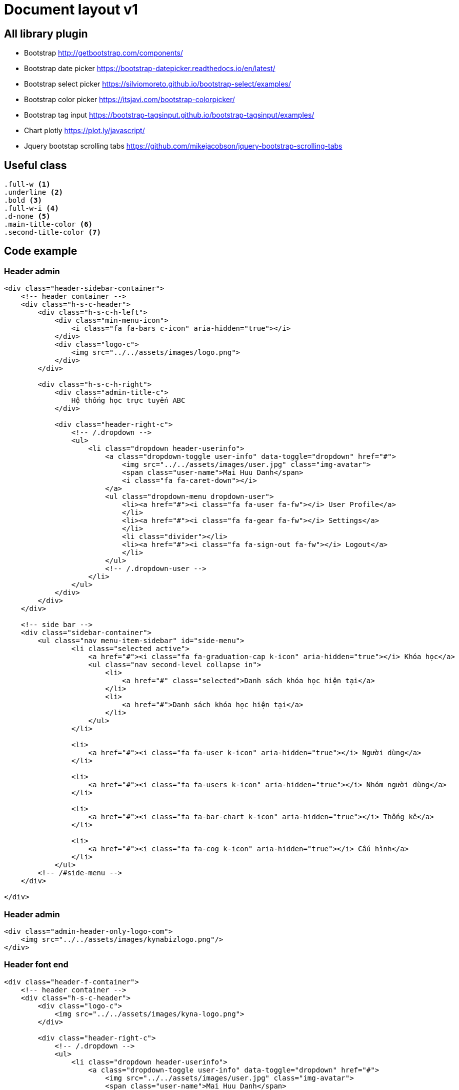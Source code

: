 = Document layout v1

== All library plugin

* Bootstrap
http://getbootstrap.com/components/[http://getbootstrap.com/components/]

* Bootstrap date picker
https://bootstrap-datepicker.readthedocs.io/en/latest/[https://bootstrap-datepicker.readthedocs.io/en/latest/]

* Bootstrap select picker
https://silviomoreto.github.io/bootstrap-select/examples/[https://silviomoreto.github.io/bootstrap-select/examples/]

* Bootstrap color picker
https://itsjavi.com/bootstrap-colorpicker/[https://itsjavi.com/bootstrap-colorpicker/]

* Bootstrap tag input
https://bootstrap-tagsinput.github.io/bootstrap-tagsinput/examples/[https://bootstrap-tagsinput.github.io/bootstrap-tagsinput/examples/]

* Chart plotly
https://plot.ly/javascript/[https://plot.ly/javascript/]

* Jquery bootstap scrolling tabs
https://github.com/mikejacobson/jquery-bootstrap-scrolling-tabs[https://github.com/mikejacobson/jquery-bootstrap-scrolling-tabs]

== Useful class
[source, css]
----
.full-w <1>
.underline <2>
.bold <3>
.full-w-i <4>
.d-none <5>
.main-title-color <6>
.second-title-color <7>
----

== Code example

=== Header admin
[source,html]
----
<div class="header-sidebar-container">
    <!-- header container -->
    <div class="h-s-c-header">
        <div class="h-s-c-h-left">
            <div class="min-menu-icon">
                <i class="fa fa-bars c-icon" aria-hidden="true"></i>
            </div>
            <div class="logo-c">
                <img src="../../assets/images/logo.png">
            </div>
        </div>

        <div class="h-s-c-h-right">
            <div class="admin-title-c">
                Hệ thống học trực tuyến ABC
            </div>

            <div class="header-right-c">
                <!-- /.dropdown -->
                <ul>
                    <li class="dropdown header-userinfo">
                        <a class="dropdown-toggle user-info" data-toggle="dropdown" href="#">
                            <img src="../../assets/images/user.jpg" class="img-avatar">
                            <span class="user-name">Mai Huu Danh</span>
                            <i class="fa fa-caret-down"></i>
                        </a>
                        <ul class="dropdown-menu dropdown-user">
                            <li><a href="#"><i class="fa fa-user fa-fw"></i> User Profile</a>
                            </li>
                            <li><a href="#"><i class="fa fa-gear fa-fw"></i> Settings</a>
                            </li>
                            <li class="divider"></li>
                            <li><a href="#"><i class="fa fa-sign-out fa-fw"></i> Logout</a>
                            </li>
                        </ul>
                        <!-- /.dropdown-user -->
                    </li>
                </ul>
            </div>
        </div>
    </div>

    <!-- side bar -->
    <div class="sidebar-container">
        <ul class="nav menu-item-sidebar" id="side-menu">
                <li class="selected active">
                    <a href="#"><i class="fa fa-graduation-cap k-icon" aria-hidden="true"></i> Khóa học</a>
                    <ul class="nav second-level collapse in">
                        <li>
                            <a href="#" class="selected">Danh sách khóa học hiện tại</a>
                        </li>
                        <li>
                            <a href="#">Danh sách khóa học hiện tại</a>
                        </li>
                    </ul>
                </li>

                <li>
                    <a href="#"><i class="fa fa-user k-icon" aria-hidden="true"></i> Người dùng</a>
                </li>

                <li>
                    <a href="#"><i class="fa fa-users k-icon" aria-hidden="true"></i> Nhóm người dùng</a>
                </li>

                <li>
                    <a href="#"><i class="fa fa-bar-chart k-icon" aria-hidden="true"></i> Thống kê</a>
                </li>

                <li>
                    <a href="#"><i class="fa fa-cog k-icon" aria-hidden="true"></i> Cấu hình</a>
                </li>
            </ul>
        <!-- /#side-menu -->
    </div>

</div>
----

=== Header admin
[source, html]
----
<div class="admin-header-only-logo-com">
    <img src="../../assets/images/kynabizlogo.png"/>
</div>
----

=== Header font end
[source, html]
----
<div class="header-f-container">
    <!-- header container -->
    <div class="h-s-c-header">
        <div class="logo-c">
            <img src="../../assets/images/kyna-logo.png">
        </div>

        <div class="header-right-c">
            <!-- /.dropdown -->
            <ul>
                <li class="dropdown header-userinfo">
                    <a class="dropdown-toggle user-info" data-toggle="dropdown" href="#">
                        <img src="../../assets/images/user.jpg" class="img-avatar">
                        <span class="user-name">Mai Huu Danh</span>
                        <i class="fa fa-caret-down"></i>
                    </a>
                    <ul class="dropdown-menu dropdown-user">
                        <li><a href="#"><i class="fa fa-user fa-fw"></i> User Profile</a>
                        </li>
                        <li><a href="#"><i class="fa fa-gear fa-fw"></i> Settings</a>
                        </li>
                        <li class="divider"></li>
                        <li><a href="#"><i class="fa fa-sign-out fa-fw"></i> Logout</a>
                        </li>
                    </ul>
                    <!-- /.dropdown-user -->
                </li>
            </ul>
        </div>

    </div>
</div>
----

=== Star
[source, html]
----
<span class="start-container view-mode"> <1>
    <a href="" class="start" title="quá ngon"><i class="fa fa-star" aria-hidden="true"></i></a>
    <a href="" class="start" title="ngon"><i class="fa fa-star" aria-hidden="true"></i></a>
    <a href="" class="start selected" title="cũng được"><i class="fa fa-star" aria-hidden="true"></i></a>
    <a href="" class="start" title="kì quá"><i class="fa fa-star" aria-hidden="true"></i></a>
    <a href="" class="one-start start" title="tệ"><i class="fa fa-star" aria-hidden="true"></i></a>
</span>
----
<1> *view-mode* is only view, remove *view-mode* user and hover on star

=== Form admin

[source, html]
----
<div class="admin-frm-com">
    <form>
        <div class="afcom-item-w">
            <div class="my-input-icon-l">
                <input type="" class="my-input" placeholder="Tìm câu hỏi">
                <i class="fa fa-search c-icon" aria-hidden="true"></i>
            </div>
        </div>
        <div class="afcom-item-w">
            <div class="my-input-icon-l">
                <input type="" class="my-input" placeholder="Tìm câu hỏi">
                <i class="fa fa-search c-icon" aria-hidden="true"></i>
            </div>
        </div>
        <div class="afcom-item-w">
            <button>Đăng nhập</button>
        </div>
        <div class="afcom-item-w">
            <a href="">Quên mât khẩu</a>
        </div>
    </form>
</div>
----


=== Input
[source, html]
----
<input type="text" class="my-input" placeholder="Tìm theo tên, email..."> <1>
<input value="" type='text' class="my-input input-hightlight" placeholder="Cao Lém Lỉnh"/> <2>
<div class="my-input-icon-r"> <3>
    <input type="" class="my-input" placeholder="Tìm câu hỏi">
    <i class="fa fa-search c-icon" aria-hidden="true"></i>
</div>
<div class="my-input-icon-l"> <4>
    <input type="" class="my-input" placeholder="Tìm câu hỏi">
    <i class="fa fa-search c-icon" aria-hidden="true"></i>
</div>
----

=== Tag input
[source, html]
----
<div class="my-taginput-w">
    <input type="text" class="my-input full-w" value="Create user, Create user" data-role="tagsinput" />
</div>
----

=== Textarea
[source, html]
----
<textarea class="my-ta-input"></textarea>
----

=== Check box
[source, html]
----
<div class="checkbox checkbox-success">
   <input type="checkbox" name="chkName" id="chkId">
    <label for="chkId"></label>
</div>
----

[IMPORTANT]
Check box we can have more classes like *radio-primary*, *radio-danger*, *radio-info*, *radio-warning*, *radio-success*

=== Radio box
[source, html]
----
<div class="radio radio-success">
    <input type="radio" name="questionName1" value="yes">
    <label class="">Yes</label>
</div>
----

[IMPORTANT]
Radio box we can have more classes like *radio-primary*, *radio-danger*, *radio-info*, *radio-warning*, *radio-success*

=== Table
[source, html]
----
<table class="my-table" border="1">
	<thead>
	    <tr>
	        <th>ID</th>
	        <th>Ngày thành toán</th>
	        <th>Số tiền</th>
	        <th>Chi chú</th>
	        <th>Nhân viên</th>
	    </tr>
	</thead>
	<tbody>
	    <tr>
	        <td class="w-100">123456</td>
	        <td>12/11/2015 12:12:22</td>
	        <td class="w-150">200.000.000 đ</td>
	        <td class="w-200">Dóng đúng hạn</td>
	        <td class="w-200">Nhân viên A</td>
	    </tr>
	</tbody>
</table>
<div class="tb-paging">
    <div class="des">
        Hiển thị trang <span class="active-page">1</span> trong <strong>20</strong>
    </div>
    <div class="list-page">
        <div class="first"><a href="">Đầu</a></div>
        <div class="back"><a href=""><i class="fa fa-angle-left" aria-hidden="true"></i></a></div>
        <div class="list-page-d">
            <a href="" class="selected">1</a>
            <a href="">2</a>
            <a href="">3</a>
            <a href="">4</a>
            <a href="">5</a>
            <a href="">6</a>
            <a href="">7</a>
        </div>
        <div class="next"><a href=""><i class="fa fa-angle-right" aria-hidden="true"></i></a></div>

        <div class="last"><a href="">Cuối</a></div>
    </div>
</div>
----

=== Table with rating
[source, html]
----
<td class="rating"> <1>
    <div class="rating-detail">
        <span>DESIGN</span>
                    <span class="start-container view-mode">
                        <a href="" class="start" title="quá ngon"><i class="fa fa-star"
                                                                     aria-hidden="true"></i></a>
                        <a href="" class="start" title="ngon"><i class="fa fa-star"
                                                                 aria-hidden="true"></i></a>
                        <a href="" class="start selected" title="cũng được"><i
                                class="fa fa-star" aria-hidden="true"></i></a>
                        <a href="" class="start" title="kì quá"><i class="fa fa-star"
                                                                   aria-hidden="true"></i></a>
                        <a href="" class="one-start start" title="tệ"><i class="fa fa-star"
                                                                         aria-hidden="true"></i></a>
                    </span>
    </div>
    <div class="rating-title">
        150 GIỜ THÀNH THẠO PHOTOSHOP
    </div>
    <div>Cơ bản</div>
</td>
----
<1> Add this class *rating* in td column to show rating template


=== Date picker
[source, html]
----
<input type="text" data-provide="datepicker" data-date-format="dd/mm/yyyy" placeholder="Tìm theo ngày..." class="my-input">
----
<1> More api see link reference

=== Select picker
[source, html]
----
<select class="selectpicker my-select-picker">
    <option>Tìm theo user role</option>
    <option>Ketchup</option>
    <option>Relish</option>
</select>
----
<1> More api see link reference

=== Button
[source, html]
----
<button class="my-button">Tìm</button> <1>
<button class="my-s-button select-s-button">Người dùng</button><2>
<button class="my-s-button">Khóa học</button><3>
<button class="my-u-button">Các khóa học</button><4>
<div class="budc-add-course-w"><5>
    <button class="my-button m-r-10">Thêm khóa mới
        <span class="graduation-plus">
            <i class="fa fa-plus" aria-hidden="true"></i>
            <i class="fa fa-graduation-cap k-icon" aria-hidden="true"></i>
        </span>
    </button>
</div>
----

=== Buttop group
[source, html]
----
<div class="my-button-g m-r-10">
    <button>Tìm</button>
    <input type="text" placeholder="marketing">
    <i class="fa fa-repeat icon" aria-hidden="true"></i>
</div>
----

=== Button group with dropdown menu
[source, html]
----
<div class="my-button-g-drop-down m-r-10">
	<button class="dropdown open">
	    <a href="" class="dropdown-toggle multi-level wblink" data-toggle="dropdown" aria-expanded="true">Lọc khóa học <span class="caret"></span></a>
	    <ul class="dropdown-menu dropdown-menu-with-arrow" role="menu">
	        <!-- build menu for home page -->
	        <li>
	            <a href="" class="selected">A-Z</a>
	        </li>

	        <li class="dropdown-submenu">
	            <a href="" class="selected">Danh mục</a>
	            <ul class="dropdown-menu" role="menu">
	                <li><a href="">Danh mục con asdfjkasf asjas fkasj</a></li>
	                <li><a href="">Danh mục con</a></li>
	                <li><a href="">Danh mục con</a></li>
	            </ul>
	        </li>

	        <li class="dropdown-submenu">
	            <a href="" class="selected">Theo đánh giá cao au dajio</a>
	            <ul class="dropdown-menu" role="menu">
	                <li><a href="">Danh mục con</a></li>
	                <li><a href="">Danh mục con</a></li>
	                <li><a href="">Danh mục con</a></li>
	            </ul>
	        </li>

	        <li class="dropdown-submenu">
	            <a href="" class="selected">Tỷ lệ hoàn thành</a>
	            <ul class="dropdown-menu" role="menu">
	                <li><a href="">Danh mục con</a></li>
	                <li><a href="">Danh mục con</a></li>
	                <li><a href="">Danh mục con</a></li>
	            </ul>
	        </li>

	    </ul>
	</button>
	<input type="text" placeholder="505154">
	<i class="fa fa-repeat icon" aria-hidden="true"></i>
	</div>
----

=== Big tabs
[source, html]
----
<ul class="my nav nav-tabs big-tab" role="tablist">
    <li role="presentation">
        <a href="#khoahoc" aria-controls="home" role="tab" data-toggle="tab">Khóa học</a></li>
    <li role="presentation"><a href="#tailieu" aria-controls="profile" role="tab" data-toggle="tab">Tài liệu</a></li>
    <li role="presentation" class="active"><a href="#hoigiangvien" aria-controls="profile" role="tab" data-toggle="tab">Hỏi giảng viên</a></li>
</ul>
<div class="tab-content parent">
    <div role="tabpanel" class="tab-pane" id="khoahoc">
        khoa hoc
    </div>
    <div role="tabpanel" class="tab-pane" id="tailieu">
        tai lieu
    </div>

    <div role="tabpanel" class="tab-pane active" id="hoigiangvien">
        hoi gv
    </div>

</div>
----

=== Normal tabs
[source, html]
----
<ul class="my nav nav-tabs" role="tablist">
    <li role="presentation" class="active tab-account-your-question">
        <a href="#cauhoicuarban" aria-controls="home" role="tab" data-toggle="tab">Câu hỏi của bạn (10)</a></li>
    <li role="presentation" class="tab-account-take-caring"><a href="#dangquantam" aria-controls="profile" role="tab" data-toggle="tab">Đang quan tâm (20)</a></li>
</ul>
<div class="tab-content">
<div role="tabpanel" class="tab-pane active" id="cauhoicuarban">
	cau hoi cua ban
</div>
<div role="tabpanel" class="tab-pane" id="dangquantam">
    dang quan tam
</div>
</div>
----

=== Tree view
[source, html]
----
<div class="tree-view-com">
    <ul class="tree-view-parent-child-ul">
        <li>
            <a href=""><i class="fa fa-list-ul c-icon c-icon-list" aria-hidden="true"></i> Khóa học phương pháp giáo dục sớm</a>
            <ul>
                <li>
                    <a href="" class="document-title">
                        <img src="../../assets/images/icon/docfile.png" class="c-icon">
                        Khóa học phương pháp giáo dục sớm
                    </a>

                    <div class="download-doc">
                        <a href="" class="a-btn-no-bg"><img src="../../assets/images/icon/viewonline.png" class="c-icon">Xem online</a>
                        <a href="" class="a-btn-no-bg"><img src="../../assets/images/icon/download.png" class="c-icon"> Download</a>
                        <a href="" class="download-doc-min-icon">
                            <i class="fa fa-file-pdf-o" aria-hidden="true"></i>
                        </a>
                    </div>
                </li>
                <li>
                    <a href="" class="document-title">
                        <img src="../../assets/images/icon/docfile.png" class="c-icon">
                        Khóa học phương pháp giáo dục sớm
                    </a>

                    <div class="download-doc">
                        <a href="" class="a-btn-no-bg"><img src="../../assets/images/icon/viewonline.png" class="c-icon">Xem online</a>
                        <a href="" class="a-btn-no-bg"><img src="../../assets/images/icon/download.png" class="c-icon"> Download</a>
                        <a href="" class="download-doc-min-icon">
                            <i class="fa fa-file-pdf-o" aria-hidden="true"></i>
                        </a>
                    </div>
                </li>
                <li>
                    <a href="" class="document-title">
                        <img src="../../assets/images/icon/docfile.png" class="c-icon">
                        Khóa học phương pháp giáo dục sớm
                    </a>

                    <div class="download-doc">
                        <a href="" class="a-btn-no-bg"><img src="../../assets/images/icon/viewonline.png" class="c-icon">Xem online</a>
                        <a href="" class="a-btn-no-bg"><img src="../../assets/images/icon/download.png" class="c-icon"> Download</a>
                        <a href="" class="download-doc-min-icon">
                            <i class="fa fa-file-pdf-o" aria-hidden="true"></i>
                        </a>
                    </div>
                </li>

            </ul>
        </li>
        <li class="line"></li>
        <li>
            <a href=""><i class="fa fa-list-ul c-icon c-icon-list" aria-hidden="true"></i> Khóa học phương pháp giáo dục sớm</a>
            <ul>
                <li>
                    <a href="" class="document-title">
                        <img src="../../assets/images/icon/docfile.png" class="c-icon">
                        Khóa học phương pháp giáo dục sớm
                    </a>

                    <div class="download-doc">
                        <a href="" class="a-btn-no-bg"><img src="../../assets/images/icon/download.png" class="c-icon"> Download</a>
                        <a href="" class="download-doc-min-icon">
                            <i class="fa fa-file-pdf-o" aria-hidden="true"></i>
                        </a>
                    </div>
                </li>
                <li>
                    <a href="" class="document-title">
                        <img src="../../assets/images/icon/docfile.png" class="c-icon">
                        Khóa học phương pháp giáo dục sớm
                    </a>

                    <div class="download-doc">
                        <a href="" class="a-btn-no-bg"><img src="../../assets/images/icon/download.png" class="c-icon"> Download</a>
                        <a href="" class="download-doc-min-icon">
                            <i class="fa fa-file-pdf-o" aria-hidden="true"></i>
                        </a>
                    </div>
                </li>
                <li>
                    <a href="" class="document-title">
                        <img src="../../assets/images/icon/docfile.png" class="c-icon">
                        Khóa học phương pháp giáo dục sớm
                    </a>

                    <div class="download-doc">
                        <a href="" class="a-btn-no-bg"><img src="../../assets/images/icon/viewonline.png" class="c-icon">Xem online</a>
                        <a href="" class="a-btn-no-bg"><img src="../../assets/images/icon/download.png" class="c-icon"> Download</a>
                        <a href="" class="download-doc-min-icon">
                            <i class="fa fa-file-pdf-o" aria-hidden="true"></i>
                        </a>
                    </div>
                </li>


            </ul>
        </li>
    </ul>
</div>
----

=== Collapse and expand
[source, html]
----
<div id="collapseOne" class="panel-collapse collapse in" role="tabpanel" aria-labelledby="headingOne">
    <div class=" alert-success" role="alert" style="border-radius: 0; padding: 15px; border: 1px solid #e3e3e3">
        <a href="#">
            <i style="color: #f77857" class="fa fa-play-circle-o" aria-hidden="true"></i>
            <span>Bài 1: Tại sao phải từ chối bạo lực</span>
        </a>
    </div>
    <div role="alert" style="border-radius: 0; padding: 15px; border: 1px solid #e3e3e3">
        <a>
            <i style="color: #b3b3b3" class="fa fa-file-text" aria-hidden="true"></i>
            <span>Bài 1: Tại sao phải từ chối bạo lực</span>
        </a>
    </div>
    <div role="alert" style="border-radius: 0; padding: 15px; border: 1px solid #e3e3e3">
        <a href="#">
            <i style="color: #f77857" class="fa fa-play-circle-o" aria-hidden="true"></i>
            <span>Bài 1: Tại sao phải từ chối bạo lực</span>
        </a>
    </div>
    <div role="alert" style="border-radius: 0; padding: 15px; border: 1px solid #e3e3e3">
        <a>
            <i style="color: #b3b3b3" class="fa fa-file-text" aria-hidden="true"></i>
            <span>Bài 1: Tại sao phải từ chối bạo lực</span>
        </a>
    </div>
</div>
----

=== Thong ke thanh vien com
[source, html]
----
<div class="thanhvien-group-thongke-com">
    <div class="tvgtcom-title">Thành viên tích cực</div>
    <div class="tvgtcom-content">
        <div class="tvgtcom-row-item">
            <div class="tvgtcom-col-item me-align-center">
                <img src="../../assets/images/user1-128x128.jpg" alt="" class="tvgtcom-col-item-avatar">
            </div>
            <div class="tvgtcom-col-item">
                <div class="tvgtcom-col-item-name">Cáo Cáu Kỉnh</div>
                <div>Email: caocaukinh@kynabiz.com</div>
            </div>
            <div class="tvgtcom-col-item">
                <div class="third-title-color">88%</div>
                <div>khóa học hoàn thành</div>
            </div>
            <div class="tvgtcom-col-item">
                <div class="third-title-color">16.5</div>
                <div>lần đăng nhập trong tuần</div>
            </div>
            <div class="tvgtcom-col-item">
                <div class="main-title-color">8</div>
                <div>Giờ học trong một ngày</div>
            </div>
            <div class="tvgtcom-col-item me-align-center">
                <a href=""><i class="fa fa-envelope" aria-hidden="true"></i></a>
            </div>

        </div>
        <div class="tvgtcom-row-item">
            <div class="tvgtcom-col-item">
                <img src="../../assets/images/user1-128x128.jpg" alt="" class="tvgtcom-col-item-avatar">
            </div>
            <div class="tvgtcom-col-item">
                <div class="tvgtcom-col-item-name">Cáo Cáu Kỉnh</div>
                <div>Email: caocaukinh@kynabiz.com</div>
            </div>
            <div class="tvgtcom-col-item">
                <div class="third-title-color">88%</div>
                <div>khóa học hoàn thành</div>
            </div>
            <div class="tvgtcom-col-item">
                <div class="main-title-color">16.5</div>
                <div>lần đăng nhập trong tuần</div>
            </div>
            <div class="tvgtcom-col-item">
                <div class="main-title-color">8</div>
                <div>Giờ học trong một ngày</div>
            </div>
            <div class="tvgtcom-col-item me-align-center">
                <a href=""><i class="fa fa-envelope" aria-hidden="true"></i></a>
            </div>
        </div>
        <div class="tvgtcom-row-item">
            <div class="tvgtcom-col-item me-align-center">
                <img src="../../assets/images/user1-128x128.jpg" alt="" class="tvgtcom-col-item-avatar">
            </div>
            <div class="tvgtcom-col-item">
                <div class="tvgtcom-col-item-name">Cáo Cáu Kỉnh</div>
                <div>Email: caocaukinh@kynabiz.com</div>
            </div>
            <div class="tvgtcom-col-item">
                <div class="third-title-color">88%</div>
                <div>khóa học hoàn thành</div>
            </div>
            <div class="tvgtcom-col-item">
                <div class="main-title-color">16.5</div>
                <div>lần đăng nhập trong tuần</div>
            </div>
            <div class="tvgtcom-col-item">
                <div class="third-title-color">8</div>
                <div>Giờ học trong một ngày</div>
            </div>
            <div class="tvgtcom-col-item me-align-center">
                <a href=""><i class="fa fa-envelope" aria-hidden="true"></i></a>
            </div>
        </div>
    </div>
</div>
----
